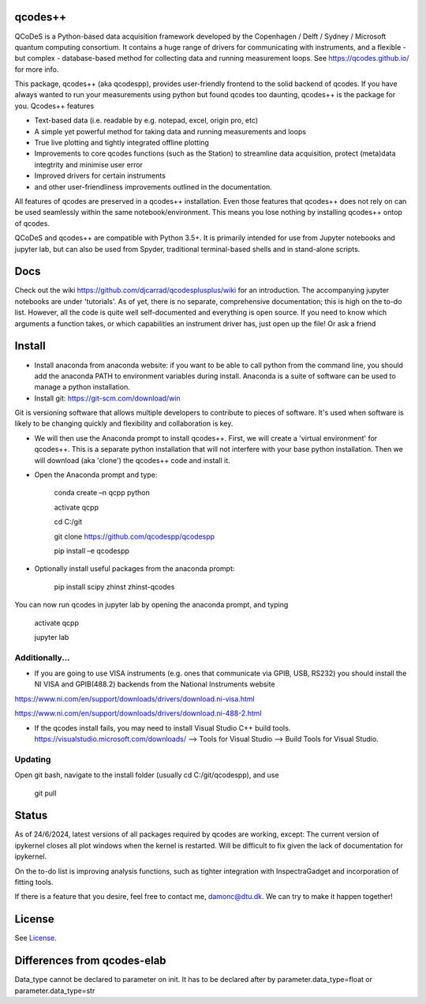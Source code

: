 qcodes++
===================================

QCoDeS is a Python-based data acquisition framework developed by the
Copenhagen / Delft / Sydney / Microsoft quantum computing consortium.
It contains a huge range of drivers for communicating with instruments,
and a flexible - but complex - database-based method for collecting data
and running measurement loops.
See https://qcodes.github.io/ for more info.

This package, qcodes++ (aka qcodespp), provides user-friendly
frontend to the solid backend of qcodes. If you have always wanted to run 
your measurements using python but found qcodes too daunting, qcodes++ is 
the package for you. Qcodes++ features

- Text-based data (i.e. readable by e.g. notepad, excel, origin pro, etc)

- A simple yet powerful method for taking data and running measurements and loops

- True live plotting and tightly integrated offline plotting

- Improvements to core qcodes functions (such as the Station) to streamline data acquisition, protect (meta)data integtrity and minimise user error

- Improved drivers for certain instruments

- and other user-friendliness improvements outlined in the documentation.

All features of qcodes are preserved in a qcodes++ installation. Even those
features that qcodes++ does not rely on can be used seamlessly within the same
notebook/environment. This means you lose nothing by installing qcodes++ ontop of qcodes.

QCoDeS and qcodes++ are compatible with Python 3.5+. It is primarily intended for use
from Jupyter notebooks and jupyter lab, but can also be used from Spyder, traditional terminal-based
shells and in stand-alone scripts.

Docs
====
Check out the wiki https://github.com/djcarrad/qcodesplusplus/wiki for an introduction. The 
accompanying jupyter notebooks are under 'tutorials'. As of yet, there is no separate, comprehensive
documentation; this is high on the to-do list. However, all the code is quite well self-documented and 
everything is open source. If you need to know which arguments a function takes, or which capabilities 
an instrument driver has, just open up the file! Or ask a friend

Install
=======

- Install anaconda from anaconda website: if you want to be able to call python from the command line, you should add the anaconda PATH to environment variables during install. Anaconda is a suite of software can be used to manage a python installation. 

- Install git: https://git-scm.com/download/win

Git is versioning software that allows multiple developers to contribute to pieces of software. It's used when software is likely to be changing quickly and flexibility and collaboration is key.

- We will then use the Anaconda prompt to install qcodes++. First, we will create a 'virtual environment' for qcodes++. This is a separate python installation that will not interfere with your base python installation. Then we will download (aka 'clone') the qcodes++ code and install it.

- Open the Anaconda prompt and type:

	conda create –n qcpp python
	
	activate qcpp

	cd C:/git

	git clone https://github.com/qcodespp/qcodespp
	
	pip install –e qcodespp

- Optionally install useful packages from the anaconda prompt:

	pip install scipy zhinst zhinst-qcodes

You can now run qcodes in jupyter lab by opening the anaconda prompt, and typing

	activate qcpp
	
	jupyter lab
	
Additionally...
---------------

- If you are going to use VISA instruments (e.g. ones that communicate via GPIB, USB, RS232) you should install the NI VISA and GPIB(488.2) backends from the National Instruments website

https://www.ni.com/en/support/downloads/drivers/download.ni-visa.html

https://www.ni.com/en/support/downloads/drivers/download.ni-488-2.html

- If the qcodes install fails, you may need to install Visual Studio C++ build tools. https://visualstudio.microsoft.com/downloads/ --> Tools for Visual Studio --> Build Tools for Visual Studio.
	
	
Updating
--------
Open git bash, navigate to the install folder (usually cd C:/git/qcodespp), and use 

	git pull


Status
======
As of 24/6/2024, latest versions of all packages required by qcodes are working, except:
The current version of ipykernel closes all plot windows when the kernel is restarted. Will be difficult to fix given the lack of documentation for ipykernel.

On the to-do list is improving analysis functions, such as tighter integration with InspectraGadget
and incorporation of fitting tools.

If there is a feature that you desire, feel free to contact me, damonc@dtu.dk. We can try to make it happen together!

License
=======

See `License <https://github.com/QCoDeS/Qcodes/tree/master/LICENSE.rst>`__.

Differences from qcodes-elab
==================================================

Data_type cannot be declared to parameter on init. 
It has to be declared after by parameter.data_type=float or parameter.data_type=str


